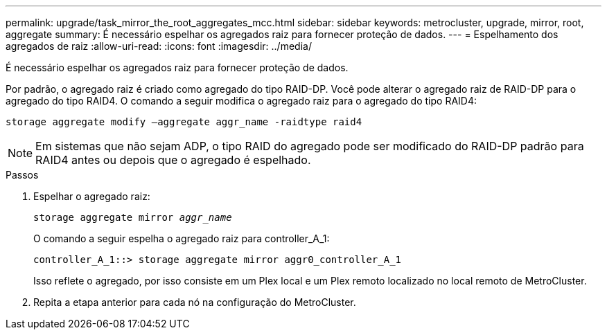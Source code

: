 ---
permalink: upgrade/task_mirror_the_root_aggregates_mcc.html 
sidebar: sidebar 
keywords: metrocluster, upgrade, mirror, root, aggregate 
summary: É necessário espelhar os agregados raiz para fornecer proteção de dados. 
---
= Espelhamento dos agregados de raiz
:allow-uri-read: 
:icons: font
:imagesdir: ../media/


[role="lead"]
É necessário espelhar os agregados raiz para fornecer proteção de dados.

Por padrão, o agregado raiz é criado como agregado do tipo RAID-DP. Você pode alterar o agregado raiz de RAID-DP para o agregado do tipo RAID4. O comando a seguir modifica o agregado raiz para o agregado do tipo RAID4:

[listing]
----
storage aggregate modify –aggregate aggr_name -raidtype raid4
----

NOTE: Em sistemas que não sejam ADP, o tipo RAID do agregado pode ser modificado do RAID-DP padrão para RAID4 antes ou depois que o agregado é espelhado.

.Passos
. Espelhar o agregado raiz:
+
`storage aggregate mirror _aggr_name_`

+
O comando a seguir espelha o agregado raiz para controller_A_1:

+
[listing]
----
controller_A_1::> storage aggregate mirror aggr0_controller_A_1
----
+
Isso reflete o agregado, por isso consiste em um Plex local e um Plex remoto localizado no local remoto de MetroCluster.

. Repita a etapa anterior para cada nó na configuração do MetroCluster.

